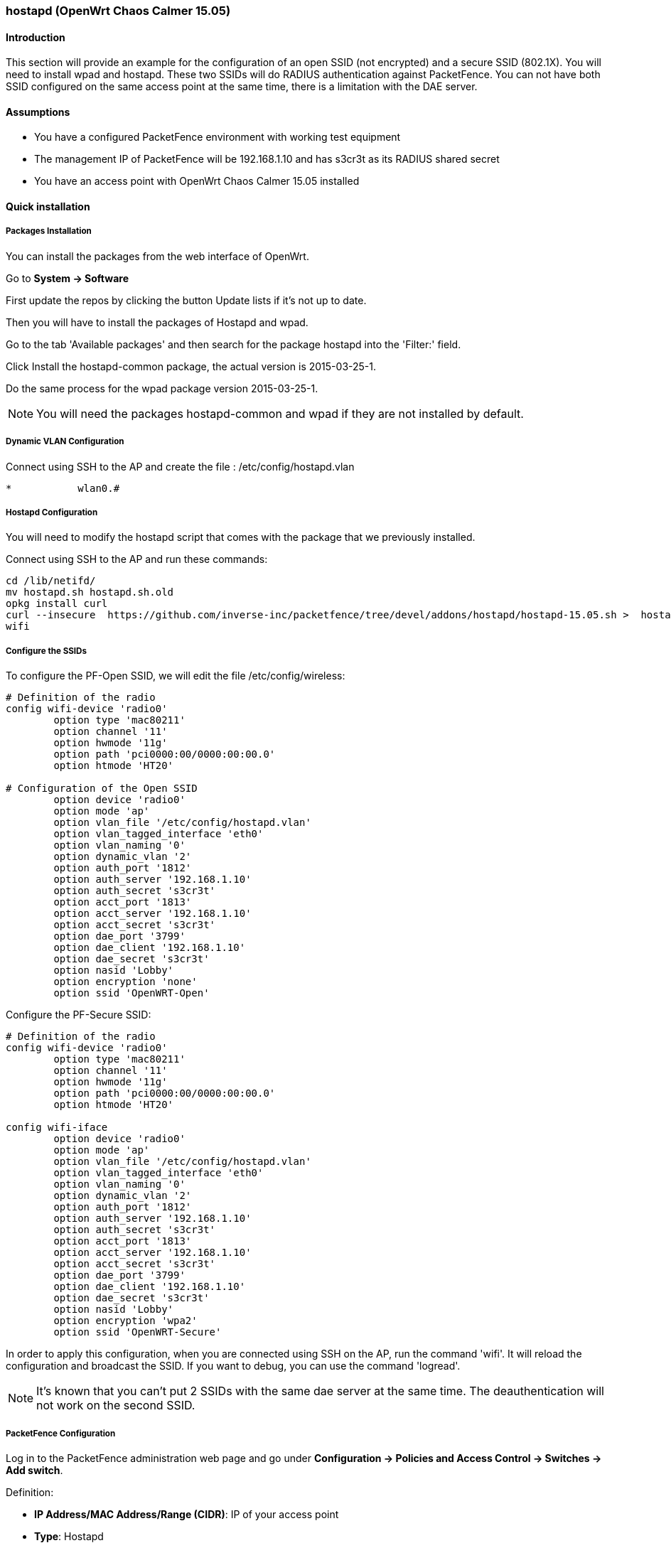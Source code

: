 // to display images directly on GitHub
ifdef::env-github[]
:encoding: UTF-8
:lang: en
:doctype: book
:toc: left
:imagesdir: ../../images
endif::[]

////

    This file is part of the PacketFence project.

    See PacketFence_Network_Devices_Configuration_Guide-docinfo.xml for 
    authors, copyright and license information.

////

=== hostapd (OpenWrt Chaos Calmer 15.05)

==== Introduction

This section will provide an example for the configuration of an open SSID (not encrypted) and a secure SSID (802.1X). You will need to install wpad and hostapd. These two SSIDs will do RADIUS authentication against PacketFence. You can not have both SSID configured on the same access point at the same time, there is a limitation with the DAE server.

==== Assumptions

* You have a configured PacketFence environment with working test equipment
* The management IP of PacketFence will be 192.168.1.10 and has s3cr3t as its RADIUS shared secret
* You have an access point with OpenWrt Chaos Calmer 15.05 installed


==== Quick installation

===== Packages Installation

You can install the packages from the web interface of OpenWrt.

Go to *System -> Software*

First update the repos by clicking the button Update lists if it's not up to date.

Then you will have to install the packages of Hostapd and wpad.

Go to the tab 'Available packages' and then search for the package hostapd into the 'Filter:' field.

Click Install the hostapd-common package, the actual version is 2015-03-25-1.

Do the same process for the wpad package version 2015-03-25-1.

NOTE: You will need the packages hostapd-common and wpad if they are not installed by default.

===== Dynamic VLAN Configuration

Connect using SSH to the AP and create the file : /etc/config/hostapd.vlan

----
*           wlan0.#
----

===== Hostapd Configuration

You will need to modify the hostapd script that comes with the package that we previously installed.

Connect using SSH to the AP and run these commands:

----
cd /lib/netifd/
mv hostapd.sh hostapd.sh.old
opkg install curl
curl --insecure  https://github.com/inverse-inc/packetfence/tree/devel/addons/hostapd/hostapd-15.05.sh >  hostapd.sh
wifi
----

===== Configure the SSIDs

To configure the PF-Open SSID, we will edit the file /etc/config/wireless:

----
# Definition of the radio
config wifi-device 'radio0'
        option type 'mac80211'
        option channel '11'
        option hwmode '11g'
        option path 'pci0000:00/0000:00:00.0'
        option htmode 'HT20'

# Configuration of the Open SSID
        option device 'radio0'
        option mode 'ap'
        option vlan_file '/etc/config/hostapd.vlan'
        option vlan_tagged_interface 'eth0'
        option vlan_naming '0'
        option dynamic_vlan '2'
        option auth_port '1812'
        option auth_server '192.168.1.10'
        option auth_secret 's3cr3t'
        option acct_port '1813'
        option acct_server '192.168.1.10'
        option acct_secret 's3cr3t'
        option dae_port '3799'
        option dae_client '192.168.1.10'
        option dae_secret 's3cr3t'
        option nasid 'Lobby'
        option encryption 'none'
        option ssid 'OpenWRT-Open'
----

Configure the PF-Secure SSID:

----
# Definition of the radio
config wifi-device 'radio0'
        option type 'mac80211'
        option channel '11'
        option hwmode '11g'
        option path 'pci0000:00/0000:00:00.0'
        option htmode 'HT20'

config wifi-iface
        option device 'radio0'
        option mode 'ap'
        option vlan_file '/etc/config/hostapd.vlan'
        option vlan_tagged_interface 'eth0'
        option vlan_naming '0'
        option dynamic_vlan '2'
        option auth_port '1812'
        option auth_server '192.168.1.10'
        option auth_secret 's3cr3t'
        option acct_port '1813'
        option acct_server '192.168.1.10'
        option acct_secret 's3cr3t'
        option dae_port '3799'
        option dae_client '192.168.1.10'
        option dae_secret 's3cr3t'
        option nasid 'Lobby'
        option encryption 'wpa2'
        option ssid 'OpenWRT-Secure'
----

In order to apply this configuration, when you are connected using SSH on the AP, run the command 'wifi'. It will reload the configuration and broadcast the SSID. If you want to debug, you can use the command 'logread'.

NOTE:  It's known that you can't put 2 SSIDs with the same dae server at the same time. The deauthentication will not work on the second SSID.

===== PacketFence Configuration

Log in to the PacketFence administration web page and go under *Configuration -> Policies and Access Control -> Switches -> Add switch*.

Definition:
[options="compact"]
* *IP Address/MAC Address/Range (CIDR)*: IP of your access point
* *Type*: Hostapd
* *Mode*: production
* *Deauthentication Method*: RADIUS
* *Dynamic Uplinks*: Checked

Roles:
[options="compact"]
* *Role by VLAN ID*: Checked
* *Registration*: Your registration VLAN ID
* *Isolation*: Your isolation VLAN ID

RADIUS:
[options="compact"]
* *Secret Passphrase*: s3cr3t

Save this configuration by clicking the 'Save' button.

===== Troubleshoot

There are few things you can do/check to see if your configuration is working.

To check the wireless configuration: uci show wireless or cat /etc/config/wireless

To check if your configuration (depend on the equipment) is correctly set into the Hostapd configuration file: cat /var/run/hostapd-phy0.conf

